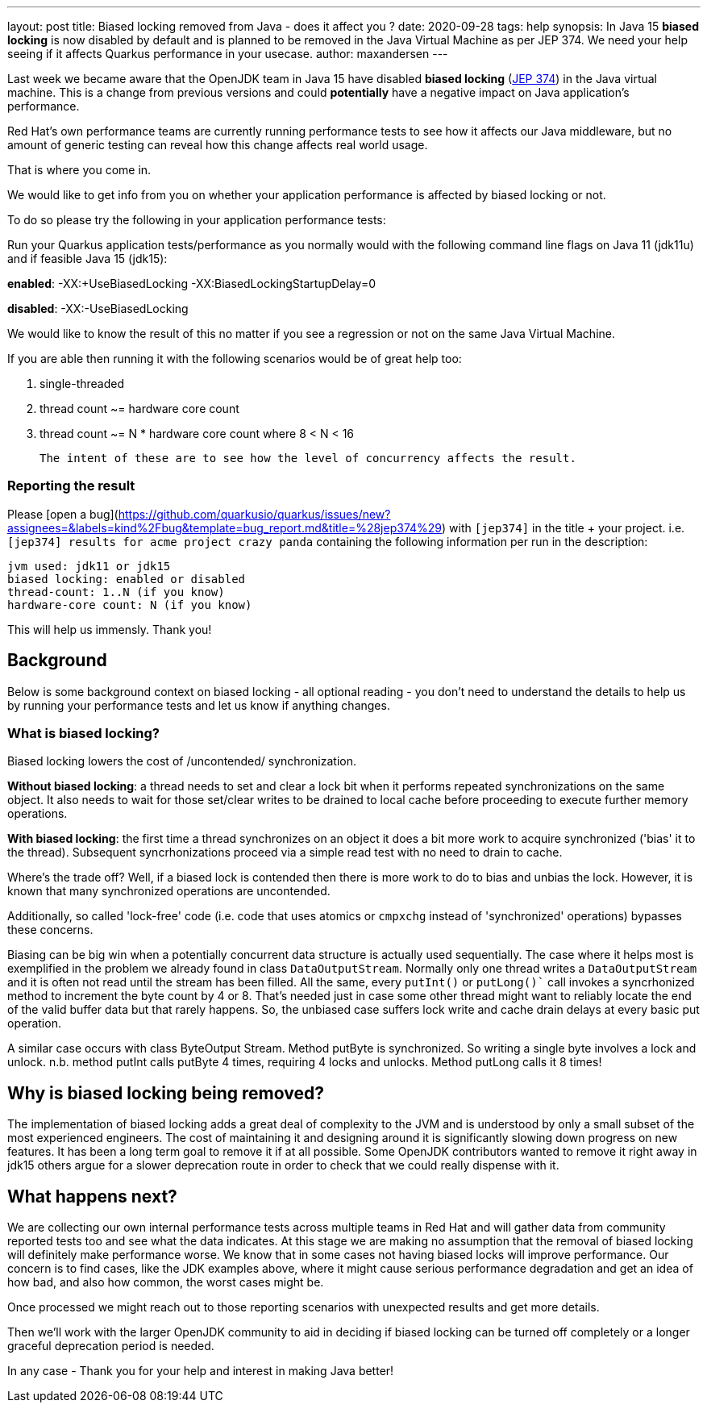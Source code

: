---
layout: post
title: Biased locking removed from Java - does it affect you ?
date: 2020-09-28
tags: help
synopsis: In Java 15 *biased locking* is now disabled by default and is planned to be removed in the Java Virtual Machine as per JEP 374. We need your help seeing if it affects Quarkus performance in your usecase.
author: maxandersen
---

Last week we became aware that the OpenJDK team in Java 15 have disabled *biased locking* (https://openjdk.java.net/jeps/374[JEP 374]) in the Java virtual machine. This is a change from previous versions and could *potentially* have a negative impact on Java application's performance.

Red Hat's own performance teams are currently running performance tests to see how it affects our Java middleware, but no amount of generic testing can reveal how this change affects real world usage.

That is where you come in.

We would like to get info from you on whether your application performance is affected by biased locking or not.

To do so please try the following in your application performance tests:

Run your Quarkus application tests/performance as you normally would with the following command line flags on Java 11 (jdk11u) and if feasible Java 15 (jdk15):

*enabled*: -XX:+UseBiasedLocking -XX:BiasedLockingStartupDelay=0

*disabled*: -XX:-UseBiasedLocking

We would like to know the result of this no matter if you see a regression or not on the same Java Virtual Machine.

If you are able then running it with the following scenarios would be of great help too:

 . single-threaded
 . thread count ~= hardware core count
 . thread count ~= N * hardware core count where 8 < N < 16

 The intent of these are to see how the level of concurrency affects the result.

=== Reporting the result

Please [open a bug](https://github.com/quarkusio/quarkus/issues/new?assignees=&labels=kind%2Fbug&template=bug_report.md&title=%28jep374%29) with `[jep374]` in the title + your project. i.e. `[jep374] results for acme project crazy panda` containing the following information per run in the description:

```
jvm used: jdk11 or jdk15
biased locking: enabled or disabled
thread-count: 1..N (if you know)
hardware-core count: N (if you know)
```

This will help us immensly. Thank you!

== Background

Below is some background context on biased locking - all optional reading - you don't need to understand the details to help us by running your performance tests and let us know if anything changes.

=== What is biased locking?

Biased locking lowers the cost of /uncontended/ synchronization.

*Without biased locking*: a thread needs to set and clear a lock bit
when it performs repeated synchronizations on the same object. It also needs to wait for those set/clear writes to be drained to local cache before proceeding to execute further memory operations.

*With biased locking*: the first time a thread synchronizes on an object it does a bit more work to acquire synchronized ('bias' it to the thread). Subsequent syncrhonizations proceed via a simple read test with no need to  drain to cache.

Where's the trade off? Well, if a biased lock is contended then
there is more work to do to bias and unbias the lock. However, it is known that many synchronized operations are uncontended.

Additionally, so called 'lock-free' code (i.e. code that uses atomics or `cmpxchg` instead of 'synchronized' operations) bypasses these concerns.

Biasing can be big win when a potentially concurrent data structure is actually used sequentially. The case where it helps most is exemplified in the problem we already found in class `DataOutputStream`. Normally only
one thread writes a `DataOutputStream` and it is often not read until the stream has been filled. All the same, every `putInt()` or `putLong()`` call invokes a syncrhonized method to increment the byte count by 4 or 8.
That's needed just in case some other thread might want to reliably
locate the end of the valid buffer data but that rarely happens. So, the unbiased case suffers lock write and cache drain delays at every basic put operation.

A similar case occurs with class ByteOutput Stream. Method putByte is synchronized. So writing a single byte involves a lock and unlock. n.b. method putInt calls putByte 4 times, requiring 4 locks and unlocks. Method putLong calls it 8 times!

== Why is biased locking being removed?

The implementation of biased locking adds a great deal of complexity to the JVM and is understood by only a small subset of the most experienced engineers. The cost of maintaining it and designing around it is significantly slowing down progress on new features. It has been a long term goal to remove it if at all possible. Some OpenJDK contributors wanted to remove it
right away in jdk15 others argue for a slower deprecation route in order to check that we could really dispense with it.

== What happens next?

We are collecting our own internal performance tests across multiple teams in Red Hat and will gather data from community reported tests too and see what the data indicates. At this stage we are making no assumption that the removal of biased locking will definitely make performance worse. We know that in some cases not having biased locks will improve performance. Our concern is to find cases, like the JDK examples above, where it might cause serious performance degradation and get an idea of how bad, and also how common, the worst cases might be.

Once processed we might reach out to those reporting scenarios with unexpected results and get more details.

Then we'll work with the larger OpenJDK community to aid in deciding if biased locking can be turned off completely or a longer
graceful deprecation period is needed.

In any case - Thank you for your help and interest in making Java better!
